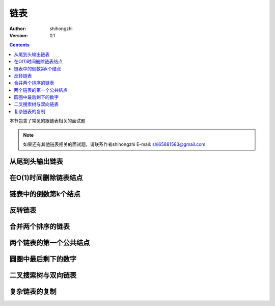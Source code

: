 链表
====

:Author: shihongzhi
:Version: 0.1


.. contents::

本节包含了常见的跟链表相关的面试题

.. Note:: 如果还有其他链表相关的面试题，请联系作者shihongzhi E-mail: shi65881583@gmail.com

从尾到头输出链表
----------------

在O(1)时间删除链表结点
----------------------

链表中的倒数第k个结点
---------------------

反转链表
--------

合并两个排序的链表
------------------

两个链表的第一个公共结点
------------------------

圆圈中最后剩下的数字
--------------------

二叉搜索树与双向链表
--------------------

复杂链表的复制
--------------